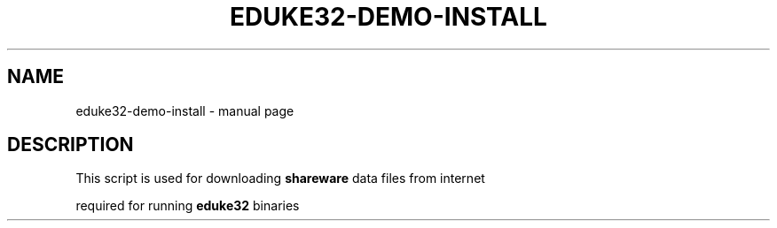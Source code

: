 .TH EDUKE32-DEMO-INSTALL "1" "August 2011" "" "User Commands"
.SH NAME
eduke32-demo-install \- manual page
.SH DESCRIPTION
\fRThis script is used for downloading \fBshareware\fR data files from internet
.PP
\fRrequired for running \fBeduke32\fR binaries
